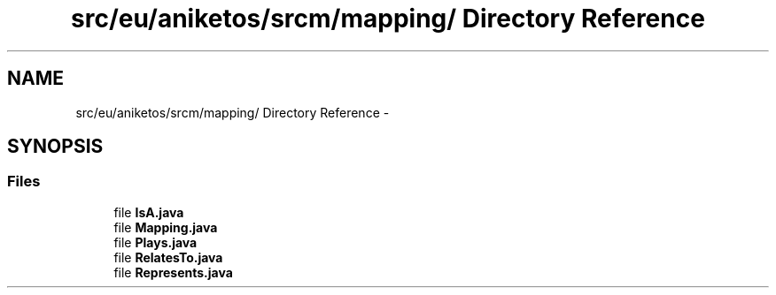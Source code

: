 .TH "src/eu/aniketos/srcm/mapping/ Directory Reference" 3 "Fri Oct 4 2013" "SRCM" \" -*- nroff -*-
.ad l
.nh
.SH NAME
src/eu/aniketos/srcm/mapping/ Directory Reference \- 
.SH SYNOPSIS
.br
.PP
.SS "Files"

.in +1c
.ti -1c
.RI "file \fBIsA\&.java\fP"
.br
.ti -1c
.RI "file \fBMapping\&.java\fP"
.br
.ti -1c
.RI "file \fBPlays\&.java\fP"
.br
.ti -1c
.RI "file \fBRelatesTo\&.java\fP"
.br
.ti -1c
.RI "file \fBRepresents\&.java\fP"
.br
.in -1c
